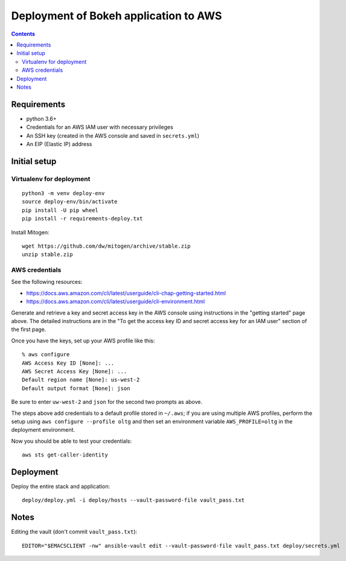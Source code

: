========================================
 Deployment of Bokeh application to AWS
========================================

.. contents::

Requirements
============

* python 3.6+
* Credentials for an AWS IAM user with necessary privileges
* An SSH key (created in the AWS console and saved in ``secrets.yml``)
* An EIP (Elastic IP) address

Initial setup
=============

Virtualenv for deployment
-------------------------

::

   python3 -m venv deploy-env
   source deploy-env/bin/activate
   pip install -U pip wheel
   pip install -r requirements-deploy.txt

Install Mitogen::

  wget https://github.com/dw/mitogen/archive/stable.zip
  unzip stable.zip


AWS credentials
---------------

See the following resources:

* https://docs.aws.amazon.com/cli/latest/userguide/cli-chap-getting-started.html
* https://docs.aws.amazon.com/cli/latest/userguide/cli-environment.html

Generate and retrieve a key and secret access key in the AWS console
using instructions in the "getting started" page above. The detailed
instructions are in the "To get the access key ID and secret access
key for an IAM user" section of the first page.

Once you have the keys, set up your AWS profile like this::

  % aws configure
  AWS Access Key ID [None]: ...
  AWS Secret Access Key [None]: ...
  Default region name [None]: us-west-2
  Default output format [None]: json

Be sure to enter ``uw-west-2`` and ``json`` for the second two prompts
as above.

The steps above add credentials to a default profile stored in
``~/.aws``; if you are using multiple AWS profiles, perform the setup
using ``aws configure --profile oltg`` and then set an environment
variable ``AWS_PROFILE=oltg`` in the deployment environment.

Now you should be able to test your credentials::

  aws sts get-caller-identity


Deployment
==========

Deploy the entire stack and application::

  deploy/deploy.yml -i deploy/hosts --vault-password-file vault_pass.txt



Notes
=====

Editing the vault (don't commit ``vault_pass.txt``)::

  EDITOR="$EMACSCLIENT -nw" ansible-vault edit --vault-password-file vault_pass.txt deploy/secrets.yml



